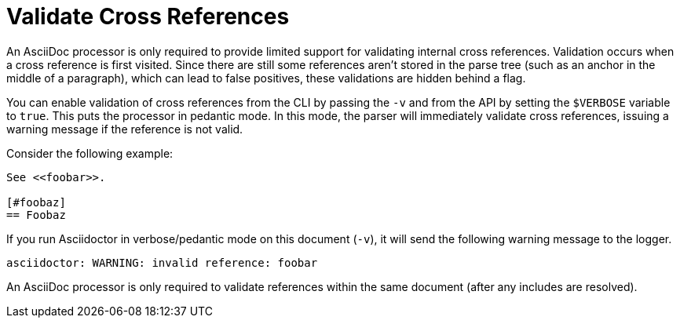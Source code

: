= Validate Cross References

An AsciiDoc processor is only required to provide limited support for validating internal cross references.
Validation occurs when a cross reference is first visited.
Since there are still some references aren't stored in the parse tree (such as an anchor in the middle of a paragraph), which can lead to false positives, these validations are hidden behind a flag.

You can enable validation of cross references from the CLI by passing the `-v` and from the API by setting the `$VERBOSE` variable to `true`.
This puts the processor in pedantic mode.
In this mode, the parser will immediately validate cross references, issuing a warning message if the reference is not valid.

Consider the following example:

----
See <<foobar>>.

[#foobaz]
== Foobaz
----

If you run Asciidoctor in verbose/pedantic mode on this document (`-v`), it will send the following warning message to the logger.

....
asciidoctor: WARNING: invalid reference: foobar
....

An AsciiDoc processor is only required to validate references within the same document (after any includes are resolved).
